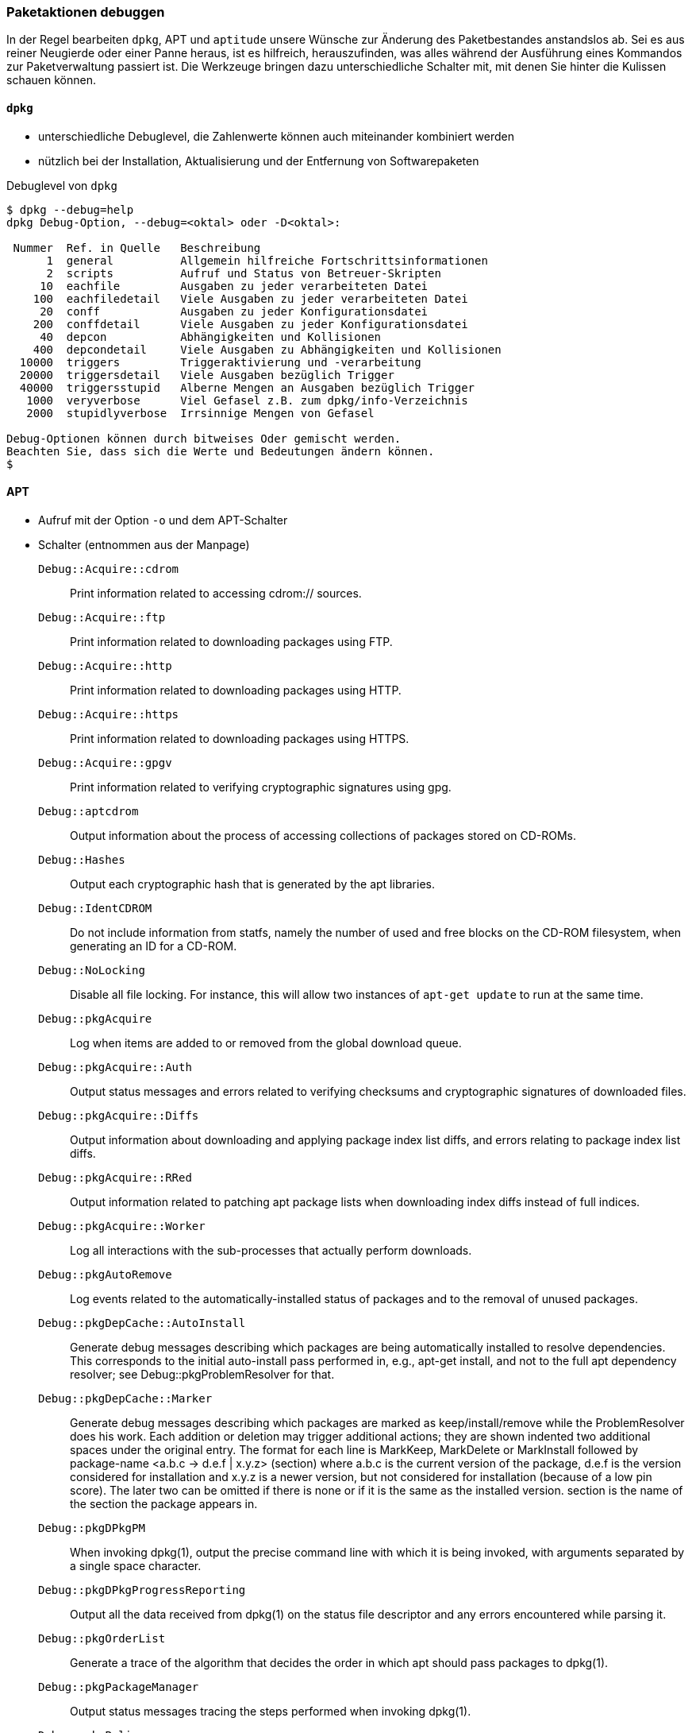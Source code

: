 // Datei: ./werkzeuge/paketoperationen/paketaktionen-debuggen.adoc

// Baustelle: Notizen

[[paketaktionen-debuggen]]
=== Paketaktionen debuggen ===

In der Regel bearbeiten `dpkg`, APT und `aptitude` unsere Wünsche zur
Änderung des Paketbestandes anstandslos ab. Sei es aus reiner Neugierde 
oder einer Panne heraus, ist es hilfreich, herauszufinden, was alles 
während der Ausführung eines Kommandos zur Paketverwaltung passiert ist.
Die Werkzeuge bringen dazu unterschiedliche Schalter mit, mit denen Sie
hinter die Kulissen schauen können.

==== `dpkg` ====

// Stichworte für den Index
(((dpkg, --debug=help)))
(((Paket, Aktionen debuggen)))

* unterschiedliche Debuglevel, die Zahlenwerte können auch miteinander 
kombiniert werden

* nützlich bei der Installation, Aktualisierung und der Entfernung von
Softwarepaketen

.Debuglevel von `dpkg`
----
$ dpkg --debug=help
dpkg Debug-Option, --debug=<oktal> oder -D<oktal>:

 Nummer  Ref. in Quelle   Beschreibung
      1  general          Allgemein hilfreiche Fortschrittsinformationen
      2  scripts          Aufruf und Status von Betreuer-Skripten
     10  eachfile         Ausgaben zu jeder verarbeiteten Datei
    100  eachfiledetail   Viele Ausgaben zu jeder verarbeiteten Datei
     20  conff            Ausgaben zu jeder Konfigurationsdatei
    200  conffdetail      Viele Ausgaben zu jeder Konfigurationsdatei
     40  depcon           Abhängigkeiten und Kollisionen
    400  depcondetail     Viele Ausgaben zu Abhängigkeiten und Kollisionen
  10000  triggers         Triggeraktivierung und -verarbeitung
  20000  triggersdetail   Viele Ausgaben bezüglich Trigger
  40000  triggersstupid   Alberne Mengen an Ausgaben bezüglich Trigger
   1000  veryverbose      Viel Gefasel z.B. zum dpkg/info-Verzeichnis
   2000  stupidlyverbose  Irrsinnige Mengen von Gefasel

Debug-Optionen können durch bitweises Oder gemischt werden.
Beachten Sie, dass sich die Werte und Bedeutungen ändern können.
$
----

==== APT ====

* Aufruf mit der Option `-o` und dem APT-Schalter

* Schalter (entnommen aus der Manpage)

`Debug::Acquire::cdrom` :: Print information related to accessing cdrom:// sources.

`Debug::Acquire::ftp` :: Print information related to downloading packages using FTP.

`Debug::Acquire::http` :: Print information related to downloading packages using HTTP.

`Debug::Acquire::https` :: Print information related to downloading packages using HTTPS.

`Debug::Acquire::gpgv` :: Print information related to verifying cryptographic signatures using gpg.

`Debug::aptcdrom` :: Output information about the process of accessing collections of packages stored on CD-ROMs.

`Debug::Hashes` :: Output each cryptographic hash that is generated by the apt libraries.

`Debug::IdentCDROM` :: Do not include information from statfs, namely the number of used and free blocks on the CD-ROM filesystem, when generating an ID for a CD-ROM.

`Debug::NoLocking` :: Disable all file locking. For instance, this will allow two instances of `apt-get update` to run at the same time.

`Debug::pkgAcquire` :: Log when items are added to or removed from the global download queue.

`Debug::pkgAcquire::Auth` :: Output status messages and errors related to verifying checksums and cryptographic signatures of downloaded files.

`Debug::pkgAcquire::Diffs` :: Output information about downloading and applying package index list diffs, and errors relating to package index list diffs.

`Debug::pkgAcquire::RRed` :: Output information related to patching apt package lists when downloading index diffs instead of full indices.

`Debug::pkgAcquire::Worker` :: Log all interactions with the sub-processes that actually perform downloads.

`Debug::pkgAutoRemove` :: Log events related to the automatically-installed status of packages and to the removal of unused packages.

`Debug::pkgDepCache::AutoInstall` :: Generate debug messages describing which packages are being automatically installed to resolve dependencies. This corresponds to the initial auto-install pass performed in, e.g., apt-get install, and not to the full apt dependency resolver; see Debug::pkgProblemResolver for that.

`Debug::pkgDepCache::Marker` :: Generate debug messages describing which packages are marked as keep/install/remove while the ProblemResolver does his work. Each addition or deletion may trigger additional actions; they are shown indented two additional spaces under the original entry. The format for each line is MarkKeep, MarkDelete or MarkInstall followed by package-name <a.b.c -> d.e.f | x.y.z> (section) where a.b.c is the current version of the package, d.e.f is the version considered for installation and x.y.z is a newer version, but not considered for installation (because of a low pin score). The later two can be omitted if there is none or if it is the same as the installed version. section is the name of the section the package appears in.

`Debug::pkgDPkgPM` :: When invoking dpkg(1), output the precise command line with which it is being invoked, with arguments separated by a single space character.

`Debug::pkgDPkgProgressReporting` :: Output all the data received from dpkg(1) on the status file descriptor and any errors encountered while parsing it.

`Debug::pkgOrderList` :: Generate a trace of the algorithm that decides the order in which apt should pass packages to dpkg(1).

`Debug::pkgPackageManager` :: Output status messages tracing the steps performed when invoking dpkg(1).

`Debug::pkgPolicy` :: Output the priority of each package list on startup.

`Debug::pkgProblemResolver` :: Trace the execution of the dependency resolver (this applies only to what happens when a complex dependency problem is encountered).

`Debug::pkgProblemResolver::ShowScores` :: Display a list of all installed packages with their calculated score used by the pkgProblemResolver. The description of the package is the same as described in `Debug::pkgDepCache::Marker`

`Debug::sourceList` :: Print information about the vendors read from /etc/apt/vendors.list.

`Debug::RunScripts` :: Display the external commands that are called by apt hooks. This includes e.g. the config options `DPkg::Pre-Invoke`, `DPkg::Post-Invoke`, `APT::Update::Pre-Invoke`, or `APT::Update::Post-Invoke`.

==== Aptitude ====

* Optionen `-v` bis `-vvvvvv`

* Testen der Einstellungen mit Hilfe des Unterkommandos `moo`

----
$ aptitude -v moo
In diesem Programm gibt es wirklich keine Easter Eggs.
$ aptitude -vv moo
Habe ich nicht bereits erklärt, dass es in diesem Programm keine Easter Eggs gibt?
$ aptitude -vvv moo
Hör auf!
$ aptitude -vvvv moo
Okay, wenn ich Dir ein Easter Egg gebe, wirst Du dann aufhören?
$ aptitude -vvvvv moo
Gut, Du hast gewonnen.

                               /----\
                       -------/      \
                      /               \
                     /                |
   -----------------/                  --------\
   ----------------------------------------------
$ aptitude -vvvvvv moo
Was das ist? Natürlich ein Elefant, der von einer Schlange gefressen wurde.
$
----

// Datei (Ende): ./werkzeuge/paketoperationen/paketaktionen-debuggen.adoc

